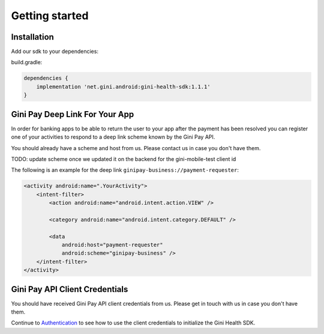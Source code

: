 Getting started
===============

Installation
------------

Add our sdk to your dependencies:

build.gradle:

.. code-block:: groovy

    dependencies {
        implementation 'net.gini.android:gini-health-sdk:1.1.1'
    }

Gini Pay Deep Link For Your App
-------------------------------

In order for banking apps to be able to return the user to your app after the payment has been resolved you can
register one of your activities to respond to a deep link scheme known by the Gini Pay API.

You should already have a scheme and host from us. Please contact us in case you don't have them.

TODO: update scheme once we updated it on the backend for the gini-mobile-test client id

The following is an example for the deep link ``ginipay-business://payment-requester``:

.. code-block:: xml

    <activity android:name=".YourActivity">
        <intent-filter>
            <action android:name="android.intent.action.VIEW" />

            <category android:name="android.intent.category.DEFAULT" />
            
            <data
                android:host="payment-requester" 
                android:scheme="ginipay-business" />
        </intent-filter>
    </activity>

Gini Pay API Client Credentials
-------------------------------

You should have received Gini Pay API client credentials from us. Please get in touch with us in case you don't have them.

Continue to `Authentication <authentication.html>`_ to see how to use the client credentials to initialize the Gini Health SDK.